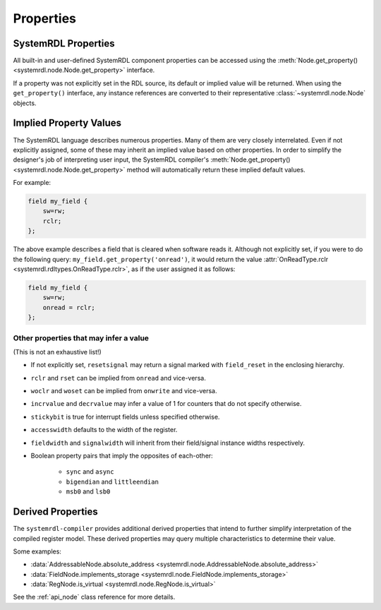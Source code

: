 
Properties
==========

SystemRDL Properties
--------------------

All built-in and user-defined SystemRDL component properties can be accessed
using the :meth:`Node.get_property() <systemrdl.node.Node.get_property>`
interface.

If a property was not explicitly set in the RDL source, its default or implied
value will be returned. When using the ``get_property()`` interface, any
instance references are converted to their
representative :class:`~systemrdl.node.Node` objects.


Implied Property Values
-----------------------
The SystemRDL language describes numerous properties. Many of them are very
closely interrelated. Even if not explicitly assigned, some of these may inherit
an implied value based on other properties. In order to simplify the designer's
job of interpreting user input, the SystemRDL compiler's :meth:`Node.get_property() <systemrdl.node.Node.get_property>`
method will automatically return these implied default values.

For example:

.. code-block:: systemrdl

    field my_field {
        sw=rw;
        rclr;
    };

The above example describes a field that is cleared when software reads it.
Although not explicitly set, if you were to do the following query:
``my_field.get_property('onread')``, it would return the value
:attr:`OnReadType.rclr <systemrdl.rdltypes.OnReadType.rclr>`, as if the user assigned it as follows:

.. code-block:: systemrdl

    field my_field {
        sw=rw;
        onread = rclr;
    };


Other properties that may infer a value
^^^^^^^^^^^^^^^^^^^^^^^^^^^^^^^^^^^^^^^
(This is not an exhaustive list!)

* If not explicitly set, ``resetsignal`` may return a signal marked with
  ``field_reset`` in the enclosing hierarchy.
* ``rclr`` and ``rset`` can be implied from ``onread`` and vice-versa.
* ``woclr`` and ``woset`` can be implied from ``onwrite`` and vice-versa.
* ``incrvalue`` and ``decrvalue`` may infer a value of 1 for counters that do
  not specify otherwise.
* ``stickybit`` is true for interrupt fields unless specified otherwise.
* ``accesswidth`` defaults to the width of the register.
* ``fieldwidth`` and ``signalwidth`` will inherit from their field/signal
  instance widths respectively.
* Boolean property pairs that imply the opposites of each-other:

    * ``sync`` and ``async``
    * ``bigendian`` and ``littleendian``
    * ``msb0`` and ``lsb0``



Derived Properties
------------------

The ``systemrdl-compiler`` provides additional derived properties that intend
to further simplify interpretation of the compiled register model. These derived
properties may query multiple characteristics to determine their value.

Some examples:

* :data:`AddressableNode.absolute_address <systemrdl.node.AddressableNode.absolute_address>`
* :data:`FieldNode.implements_storage <systemrdl.node.FieldNode.implements_storage>`
* :data:`RegNode.is_virtual <systemrdl.node.RegNode.is_virtual>`

See the :ref:`api_node` class reference for more details.
